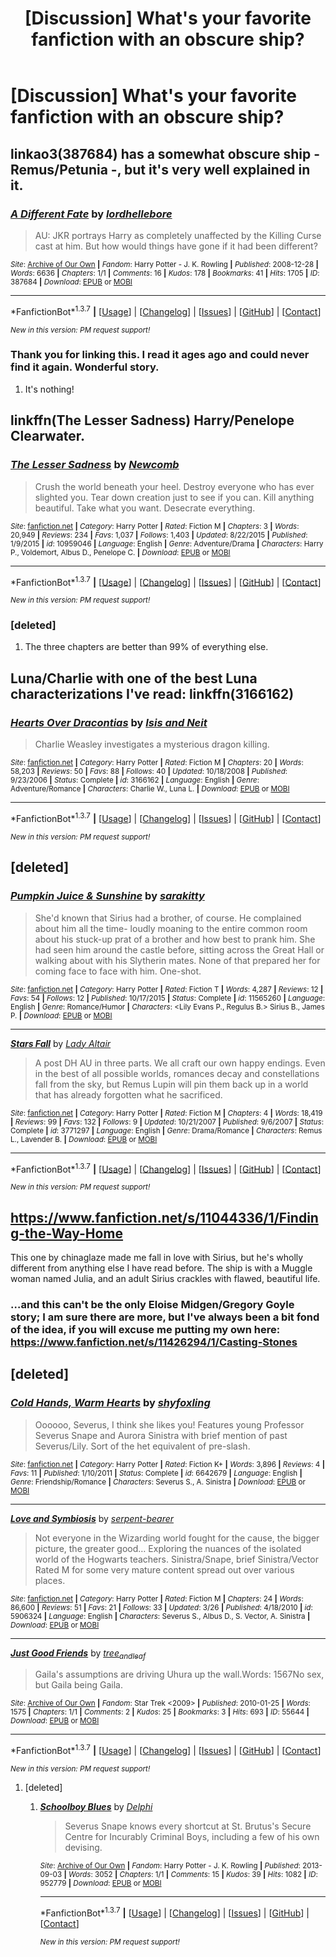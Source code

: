 #+TITLE: [Discussion] What's your favorite fanfiction with an obscure ship?

* [Discussion] What's your favorite fanfiction with an obscure ship?
:PROPERTIES:
:Author: Icantevenm8
:Score: 8
:DateUnix: 1462401104.0
:DateShort: 2016-May-05
:FlairText: Discussion
:END:

** linkao3(387684) has a somewhat obscure ship - Remus/Petunia -, but it's very well explained in it.
:PROPERTIES:
:Score: 7
:DateUnix: 1462403492.0
:DateShort: 2016-May-05
:END:

*** [[http://archiveofourown.org/works/387684][*/A Different Fate/*]] by [[http://archiveofourown.org/users/lordhellebore/pseuds/lordhellebore][/lordhellebore/]]

#+begin_quote
  AU: JKR portrays Harry as completely unaffected by the Killing Curse cast at him. But how would things have gone if it had been different?
#+end_quote

^{/Site/: [[http://www.archiveofourown.org/][Archive of Our Own]] *|* /Fandom/: Harry Potter - J. K. Rowling *|* /Published/: 2008-12-28 *|* /Words/: 6636 *|* /Chapters/: 1/1 *|* /Comments/: 16 *|* /Kudos/: 178 *|* /Bookmarks/: 41 *|* /Hits/: 1705 *|* /ID/: 387684 *|* /Download/: [[http://archiveofourown.org/downloads/lo/lordhellebore/387684/A%20Different%20Fate.epub?updated_at=1442714085][EPUB]] or [[http://archiveofourown.org/downloads/lo/lordhellebore/387684/A%20Different%20Fate.mobi?updated_at=1442714085][MOBI]]}

--------------

*FanfictionBot*^{1.3.7} *|* [[[https://github.com/tusing/reddit-ffn-bot/wiki/Usage][Usage]]] | [[[https://github.com/tusing/reddit-ffn-bot/wiki/Changelog][Changelog]]] | [[[https://github.com/tusing/reddit-ffn-bot/issues/][Issues]]] | [[[https://github.com/tusing/reddit-ffn-bot/][GitHub]]] | [[[https://www.reddit.com/message/compose?to=%2Fu%2Ftusing][Contact]]]

^{/New in this version: PM request support!/}
:PROPERTIES:
:Author: FanfictionBot
:Score: 2
:DateUnix: 1462403536.0
:DateShort: 2016-May-05
:END:


*** Thank you for linking this. I read it ages ago and could never find it again. Wonderful story.
:PROPERTIES:
:Author: NaughtyGaymer
:Score: 2
:DateUnix: 1462411293.0
:DateShort: 2016-May-05
:END:

**** It's nothing!
:PROPERTIES:
:Score: 2
:DateUnix: 1462412536.0
:DateShort: 2016-May-05
:END:


** linkffn(The Lesser Sadness) Harry/Penelope Clearwater.
:PROPERTIES:
:Author: howtopleaseme
:Score: 5
:DateUnix: 1462404659.0
:DateShort: 2016-May-05
:END:

*** [[http://www.fanfiction.net/s/10959046/1/][*/The Lesser Sadness/*]] by [[https://www.fanfiction.net/u/4727972/Newcomb][/Newcomb/]]

#+begin_quote
  Crush the world beneath your heel. Destroy everyone who has ever slighted you. Tear down creation just to see if you can. Kill anything beautiful. Take what you want. Desecrate everything.
#+end_quote

^{/Site/: [[http://www.fanfiction.net/][fanfiction.net]] *|* /Category/: Harry Potter *|* /Rated/: Fiction M *|* /Chapters/: 3 *|* /Words/: 20,949 *|* /Reviews/: 234 *|* /Favs/: 1,037 *|* /Follows/: 1,403 *|* /Updated/: 8/22/2015 *|* /Published/: 1/9/2015 *|* /id/: 10959046 *|* /Language/: English *|* /Genre/: Adventure/Drama *|* /Characters/: Harry P., Voldemort, Albus D., Penelope C. *|* /Download/: [[http://www.p0ody-files.com/ff_to_ebook/ffn-bot/index.php?id=10959046&source=ff&filetype=epub][EPUB]] or [[http://www.p0ody-files.com/ff_to_ebook/ffn-bot/index.php?id=10959046&source=ff&filetype=mobi][MOBI]]}

--------------

*FanfictionBot*^{1.3.7} *|* [[[https://github.com/tusing/reddit-ffn-bot/wiki/Usage][Usage]]] | [[[https://github.com/tusing/reddit-ffn-bot/wiki/Changelog][Changelog]]] | [[[https://github.com/tusing/reddit-ffn-bot/issues/][Issues]]] | [[[https://github.com/tusing/reddit-ffn-bot/][GitHub]]] | [[[https://www.reddit.com/message/compose?to=%2Fu%2Ftusing][Contact]]]

^{/New in this version: PM request support!/}
:PROPERTIES:
:Author: FanfictionBot
:Score: 2
:DateUnix: 1462404730.0
:DateShort: 2016-May-05
:END:


*** [deleted]
:PROPERTIES:
:Score: -1
:DateUnix: 1462410435.0
:DateShort: 2016-May-05
:END:

**** The three chapters are better than 99% of everything else.
:PROPERTIES:
:Author: howtopleaseme
:Score: 8
:DateUnix: 1462410638.0
:DateShort: 2016-May-05
:END:


** Luna/Charlie with one of the best Luna characterizations I've read: linkffn(3166162)
:PROPERTIES:
:Author: Thoriel
:Score: 2
:DateUnix: 1462411748.0
:DateShort: 2016-May-05
:END:

*** [[http://www.fanfiction.net/s/3166162/1/][*/Hearts Over Dracontias/*]] by [[https://www.fanfiction.net/u/1070614/Isis-and-Neit][/Isis and Neit/]]

#+begin_quote
  Charlie Weasley investigates a mysterious dragon killing.
#+end_quote

^{/Site/: [[http://www.fanfiction.net/][fanfiction.net]] *|* /Category/: Harry Potter *|* /Rated/: Fiction M *|* /Chapters/: 20 *|* /Words/: 58,203 *|* /Reviews/: 50 *|* /Favs/: 88 *|* /Follows/: 40 *|* /Updated/: 10/18/2008 *|* /Published/: 9/23/2006 *|* /Status/: Complete *|* /id/: 3166162 *|* /Language/: English *|* /Genre/: Adventure/Romance *|* /Characters/: Charlie W., Luna L. *|* /Download/: [[http://www.p0ody-files.com/ff_to_ebook/ffn-bot/index.php?id=3166162&source=ff&filetype=epub][EPUB]] or [[http://www.p0ody-files.com/ff_to_ebook/ffn-bot/index.php?id=3166162&source=ff&filetype=mobi][MOBI]]}

--------------

*FanfictionBot*^{1.3.7} *|* [[[https://github.com/tusing/reddit-ffn-bot/wiki/Usage][Usage]]] | [[[https://github.com/tusing/reddit-ffn-bot/wiki/Changelog][Changelog]]] | [[[https://github.com/tusing/reddit-ffn-bot/issues/][Issues]]] | [[[https://github.com/tusing/reddit-ffn-bot/][GitHub]]] | [[[https://www.reddit.com/message/compose?to=%2Fu%2Ftusing][Contact]]]

^{/New in this version: PM request support!/}
:PROPERTIES:
:Author: FanfictionBot
:Score: 1
:DateUnix: 1462411776.0
:DateShort: 2016-May-05
:END:


** [deleted]
:PROPERTIES:
:Score: 2
:DateUnix: 1462424957.0
:DateShort: 2016-May-05
:END:

*** [[http://www.fanfiction.net/s/11565260/1/][*/Pumpkin Juice & Sunshine/*]] by [[https://www.fanfiction.net/u/4131098/sarakitty][/sarakitty/]]

#+begin_quote
  She'd known that Sirius had a brother, of course. He complained about him all the time- loudly moaning to the entire common room about his stuck-up prat of a brother and how best to prank him. She had seen him around the castle before, sitting across the Great Hall or walking about with his Slytherin mates. None of that prepared her for coming face to face with him. One-shot.
#+end_quote

^{/Site/: [[http://www.fanfiction.net/][fanfiction.net]] *|* /Category/: Harry Potter *|* /Rated/: Fiction T *|* /Words/: 4,287 *|* /Reviews/: 12 *|* /Favs/: 54 *|* /Follows/: 12 *|* /Published/: 10/17/2015 *|* /Status/: Complete *|* /id/: 11565260 *|* /Language/: English *|* /Genre/: Romance/Humor *|* /Characters/: <Lily Evans P., Regulus B.> Sirius B., James P. *|* /Download/: [[http://www.p0ody-files.com/ff_to_ebook/ffn-bot/index.php?id=11565260&source=ff&filetype=epub][EPUB]] or [[http://www.p0ody-files.com/ff_to_ebook/ffn-bot/index.php?id=11565260&source=ff&filetype=mobi][MOBI]]}

--------------

[[http://www.fanfiction.net/s/3771297/1/][*/Stars Fall/*]] by [[https://www.fanfiction.net/u/24216/Lady-Altair][/Lady Altair/]]

#+begin_quote
  A post DH AU in three parts. We all craft our own happy endings. Even in the best of all possible worlds, romances decay and constellations fall from the sky, but Remus Lupin will pin them back up in a world that has already forgotten what he sacrificed.
#+end_quote

^{/Site/: [[http://www.fanfiction.net/][fanfiction.net]] *|* /Category/: Harry Potter *|* /Rated/: Fiction M *|* /Chapters/: 4 *|* /Words/: 18,419 *|* /Reviews/: 99 *|* /Favs/: 132 *|* /Follows/: 9 *|* /Updated/: 10/21/2007 *|* /Published/: 9/6/2007 *|* /Status/: Complete *|* /id/: 3771297 *|* /Language/: English *|* /Genre/: Drama/Romance *|* /Characters/: Remus L., Lavender B. *|* /Download/: [[http://www.p0ody-files.com/ff_to_ebook/ffn-bot/index.php?id=3771297&source=ff&filetype=epub][EPUB]] or [[http://www.p0ody-files.com/ff_to_ebook/ffn-bot/index.php?id=3771297&source=ff&filetype=mobi][MOBI]]}

--------------

*FanfictionBot*^{1.3.7} *|* [[[https://github.com/tusing/reddit-ffn-bot/wiki/Usage][Usage]]] | [[[https://github.com/tusing/reddit-ffn-bot/wiki/Changelog][Changelog]]] | [[[https://github.com/tusing/reddit-ffn-bot/issues/][Issues]]] | [[[https://github.com/tusing/reddit-ffn-bot/][GitHub]]] | [[[https://www.reddit.com/message/compose?to=%2Fu%2Ftusing][Contact]]]

^{/New in this version: PM request support!/}
:PROPERTIES:
:Author: FanfictionBot
:Score: 2
:DateUnix: 1462425036.0
:DateShort: 2016-May-05
:END:


** [[https://www.fanfiction.net/s/11044336/1/Finding-the-Way-Home]]

This one by chinaglaze made me fall in love with Sirius, but he's wholly different from anything else I have read before. The ship is with a Muggle woman named Julia, and an adult Sirius crackles with flawed, beautiful life.
:PROPERTIES:
:Author: cordeliamcgonagall
:Score: 2
:DateUnix: 1462451857.0
:DateShort: 2016-May-05
:END:

*** ...and this can't be the only Eloise Midgen/Gregory Goyle story; I am sure there are more, but I've always been a bit fond of the idea, if you will excuse me putting my own here: [[https://www.fanfiction.net/s/11426294/1/Casting-Stones]]
:PROPERTIES:
:Author: cordeliamcgonagall
:Score: 1
:DateUnix: 1462452089.0
:DateShort: 2016-May-05
:END:


** [deleted]
:PROPERTIES:
:Score: 1
:DateUnix: 1462453601.0
:DateShort: 2016-May-05
:END:

*** [[http://www.fanfiction.net/s/6642679/1/][*/Cold Hands, Warm Hearts/*]] by [[https://www.fanfiction.net/u/1349710/shyfoxling][/shyfoxling/]]

#+begin_quote
  Oooooo, Severus, I think she likes you! Features young Professor Severus Snape and Aurora Sinistra with brief mention of past Severus/Lily. Sort of the het equivalent of pre-slash.
#+end_quote

^{/Site/: [[http://www.fanfiction.net/][fanfiction.net]] *|* /Category/: Harry Potter *|* /Rated/: Fiction K+ *|* /Words/: 3,896 *|* /Reviews/: 4 *|* /Favs/: 11 *|* /Published/: 1/10/2011 *|* /Status/: Complete *|* /id/: 6642679 *|* /Language/: English *|* /Genre/: Friendship/Romance *|* /Characters/: Severus S., A. Sinistra *|* /Download/: [[http://www.p0ody-files.com/ff_to_ebook/ffn-bot/index.php?id=6642679&source=ff&filetype=epub][EPUB]] or [[http://www.p0ody-files.com/ff_to_ebook/ffn-bot/index.php?id=6642679&source=ff&filetype=mobi][MOBI]]}

--------------

[[http://www.fanfiction.net/s/5906324/1/][*/Love and Symbiosis/*]] by [[https://www.fanfiction.net/u/1899622/serpent-bearer][/serpent-bearer/]]

#+begin_quote
  Not everyone in the Wizarding world fought for the cause, the bigger picture, the greater good... Exploring the nuances of the isolated world of the Hogwarts teachers. Sinistra/Snape, brief Sinistra/Vector Rated M for some very mature content spread out over various places.
#+end_quote

^{/Site/: [[http://www.fanfiction.net/][fanfiction.net]] *|* /Category/: Harry Potter *|* /Rated/: Fiction M *|* /Chapters/: 24 *|* /Words/: 86,600 *|* /Reviews/: 51 *|* /Favs/: 21 *|* /Follows/: 33 *|* /Updated/: 3/26 *|* /Published/: 4/18/2010 *|* /id/: 5906324 *|* /Language/: English *|* /Characters/: Severus S., Albus D., S. Vector, A. Sinistra *|* /Download/: [[http://www.p0ody-files.com/ff_to_ebook/ffn-bot/index.php?id=5906324&source=ff&filetype=epub][EPUB]] or [[http://www.p0ody-files.com/ff_to_ebook/ffn-bot/index.php?id=5906324&source=ff&filetype=mobi][MOBI]]}

--------------

[[http://archiveofourown.org/works/55644][*/Just Good Friends/*]] by [[http://archiveofourown.org/users/tree_and_leaf/pseuds/tree_and_leaf][/tree_and_leaf/]]

#+begin_quote
  Gaila's assumptions are driving Uhura up the wall.Words: 1567No sex, but Gaila being Gaila.
#+end_quote

^{/Site/: [[http://www.archiveofourown.org/][Archive of Our Own]] *|* /Fandom/: Star Trek <2009> *|* /Published/: 2010-01-25 *|* /Words/: 1575 *|* /Chapters/: 1/1 *|* /Comments/: 2 *|* /Kudos/: 25 *|* /Bookmarks/: 3 *|* /Hits/: 693 *|* /ID/: 55644 *|* /Download/: [[http://archiveofourown.org/downloads/tr/tree_and_leaf/55644/Just%20Good%20Friends.epub?updated_at=1387627705][EPUB]] or [[http://archiveofourown.org/downloads/tr/tree_and_leaf/55644/Just%20Good%20Friends.mobi?updated_at=1387627705][MOBI]]}

--------------

*FanfictionBot*^{1.3.7} *|* [[[https://github.com/tusing/reddit-ffn-bot/wiki/Usage][Usage]]] | [[[https://github.com/tusing/reddit-ffn-bot/wiki/Changelog][Changelog]]] | [[[https://github.com/tusing/reddit-ffn-bot/issues/][Issues]]] | [[[https://github.com/tusing/reddit-ffn-bot/][GitHub]]] | [[[https://www.reddit.com/message/compose?to=%2Fu%2Ftusing][Contact]]]

^{/New in this version: PM request support!/}
:PROPERTIES:
:Author: FanfictionBot
:Score: 1
:DateUnix: 1462453665.0
:DateShort: 2016-May-05
:END:

**** [deleted]
:PROPERTIES:
:Score: 1
:DateUnix: 1462454127.0
:DateShort: 2016-May-05
:END:

***** [[http://archiveofourown.org/works/952779][*/Schoolboy Blues/*]] by [[http://archiveofourown.org/users/Delphi/pseuds/Delphi][/Delphi/]]

#+begin_quote
  Severus Snape knows every shortcut at St. Brutus's Secure Centre for Incurably Criminal Boys, including a few of his own devising.
#+end_quote

^{/Site/: [[http://www.archiveofourown.org/][Archive of Our Own]] *|* /Fandom/: Harry Potter - J. K. Rowling *|* /Published/: 2013-09-03 *|* /Words/: 3052 *|* /Chapters/: 1/1 *|* /Comments/: 15 *|* /Kudos/: 39 *|* /Hits/: 1082 *|* /ID/: 952779 *|* /Download/: [[http://archiveofourown.org/downloads/De/Delphi/952779/Schoolboy%20Blues.epub?updated_at=1389839475][EPUB]] or [[http://archiveofourown.org/downloads/De/Delphi/952779/Schoolboy%20Blues.mobi?updated_at=1389839475][MOBI]]}

--------------

*FanfictionBot*^{1.3.7} *|* [[[https://github.com/tusing/reddit-ffn-bot/wiki/Usage][Usage]]] | [[[https://github.com/tusing/reddit-ffn-bot/wiki/Changelog][Changelog]]] | [[[https://github.com/tusing/reddit-ffn-bot/issues/][Issues]]] | [[[https://github.com/tusing/reddit-ffn-bot/][GitHub]]] | [[[https://www.reddit.com/message/compose?to=%2Fu%2Ftusing][Contact]]]

^{/New in this version: PM request support!/}
:PROPERTIES:
:Author: FanfictionBot
:Score: 1
:DateUnix: 1462454147.0
:DateShort: 2016-May-05
:END:
